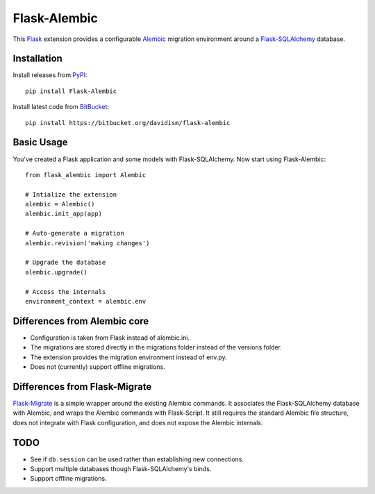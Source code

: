 Flask-Alembic
=============

This `Flask`_ extension provides a configurable `Alembic`_ migration environment around a `Flask-SQLAlchemy`_ database.

Installation
------------

Install releases from `PyPI`_::

    pip install Flask-Alembic

Install latest code from `BitBucket`_::

    pip install https://bitbucket.org/davidism/flask-alembic

Basic Usage
-----------

You've created a Flask application and some models with Flask-SQLAlchemy.  Now start using Flask-Alembic::

    from flask_alembic import Alembic

    # Intialize the extension
    alembic = Alembic()
    alembic.init_app(app)

    # Auto-generate a migration
    alembic.revision('making changes')

    # Upgrade the database
    alembic.upgrade()

    # Access the internals
    environment_context = alembic.env

Differences from Alembic core
-----------------------------

*   Configuration is taken from Flask instead of alembic.ini.
*   The migrations are stored directly in the migrations folder instead of the versions folder.
*   The extension provides the migration environment instead of env.py.
*   Does not (currently) support offline migrations.


Differences from Flask-Migrate
------------------------------

`Flask-Migrate`_ is a simple wrapper around the existing Alembic commands.  It associates the Flask-SQLAlchemy database with Alembic, and wraps the Alembic commands with Flask-Script.  It still requires the standard Alembic file structure, does not integrate with Flask configuration, and does not expose the Alembic internals.

TODO
----

*   See if ``db.session`` can be used rather than establishing new connections.
*   Support multiple databases though Flask-SQLAlchemy's binds.
*   Support offline migrations.

.. _Flask: http://flask.pocoo.org/
.. _Flask-SQLAlchemy: https://pythonhosted.org/Flask-SQLAlchemy/
.. _Alembic: https://alembic.readthedocs.org/en/latest/
.. _PyPI: https://pypi.python.org/pypi/Flask-Alembic
.. _BitBucket: https://bitbucket.org/davidism/flask-alembic
.. _Flask-Migrate: https://flask-migrate.readthedocs.org/en/latest/
